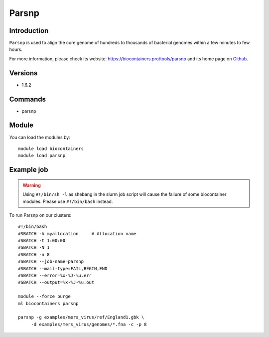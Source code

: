.. _backbone-label:

Parsnp
==============================

Introduction
~~~~~~~~
``Parsnp`` is used to align the core genome of hundreds to thousands of bacterial genomes within a few minutes to few hours. 

| For more information, please check its website: https://biocontainers.pro/tools/parsnp and its home page on `Github`_.

Versions
~~~~~~~~
- 1.6.2

Commands
~~~~~~~
- parsnp

Module
~~~~~~~~
You can load the modules by::
    
    module load biocontainers
    module load parsnp

Example job
~~~~~
.. warning::
    Using ``#!/bin/sh -l`` as shebang in the slurm job script will cause the failure of some biocontainer modules. Please use ``#!/bin/bash`` instead.

To run Parsnp on our clusters::

    #!/bin/bash
    #SBATCH -A myallocation     # Allocation name 
    #SBATCH -t 1:00:00
    #SBATCH -N 1
    #SBATCH -n 8
    #SBATCH --job-name=parsnp
    #SBATCH --mail-type=FAIL,BEGIN,END
    #SBATCH --error=%x-%J-%u.err
    #SBATCH --output=%x-%J-%u.out

    module --force purge
    ml biocontainers parsnp

    parsnp -g examples/mers_virus/ref/England1.gbk \
         -d examples/mers_virus/genomes/*.fna -c -p 8
.. _Github: https://github.com/marbl/parsnp

